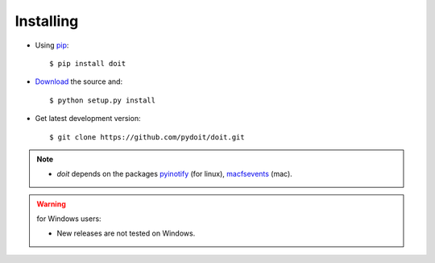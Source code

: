 ==========
Installing
==========



* Using `pip <http://pip.pypa.io/>`_::

  $ pip install doit

* `Download <http://pypi.python.org/pypi/doit>`_ the source and::

  $ python setup.py install

* Get latest development version::

  $ git clone https://github.com/pydoit/doit.git


.. note::
  * `doit` depends on the packages
    `pyinotify <http://trac.dbzteam.org/pyinotify>`_ (for linux),
    `macfsevents <http://pypi.python.org/pypi/MacFSEvents>`_ (mac).

.. warning::

   for Windows users:

   * New releases are not tested on Windows.
